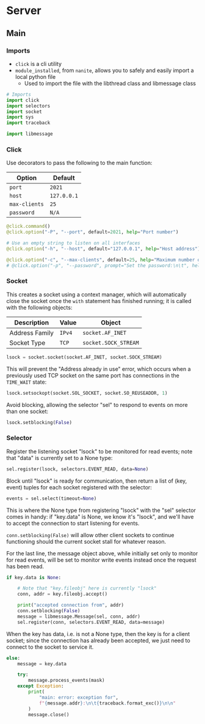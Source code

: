 #+property: header-args -n -r -l "[{(<%s>)}]" :tangle-mode (identity 0444) :noweb yes :mkdirp yes
* Server

** Main

*** Imports

- =click= is a cli utility
- =module_installed=, from =nanite=, allows you to safely and easily import a local python file
    - Used to import the file with the libthread class and libmessage class

#+name: imports
#+begin_src python
# Imports
import click
import selectors
import socket
import sys
import traceback

import libmessage
#+end_src

*** Click

Use decorators to pass the following to the main function:

| Option        | Default     |
|---------------+-------------|
| =port=        | =2021=      |
| =host=        | =127.0.0.1= |
| =max-clients= | =25=        |
| =password=    | =N/A=       |

#+name: click
#+begin_src python
@click.command()
@click.option("-P", "--port", default=2021, help="Port number")

# Use an empty string to listen on all interfaces
@click.option("-h", "--host", default="127.0.0.1", help="Host address")

@click.option("-c", "--max-clients", default=25, help="Maximum number of clients")
# @click.option("-p", "--password", prompt="Set the password:\n\t", help="Server password", required = True)
#+end_src

*** Socket

This creates a socket using a context manager, which will automatically close the socket once the =with=
statement has finished running; it is called with the following objects:

| Description    | Value  | Object               |
|----------------+--------+----------------------|
| Address Family | =IPv4= | =socket.AF_INET=     |
| Socket Type    | =TCP=  | =socket.SOCK_STREAM= |

#+name: initialize-socket
#+begin_src python
lsock = socket.socket(socket.AF_INET, socket.SOCK_STREAM)
#+end_src

This will prevent the "Address already in use" error, which occurs when a previously used TCP socket on the same port
has connections in the =TIME_WAIT= state:

#+name: setsockopt
#+begin_src python
lsock.setsockopt(socket.SOL_SOCKET, socket.SO_REUSEADDR, 1)
#+end_src

Avoid blocking, allowing the selector "sel" to respond to events on more than one socket:

#+name: dont-block-lsock
#+begin_src python
lsock.setblocking(False)
#+end_src

*** Selector

Register the listening socket "lsock" to be monitored for read events; note that "data" is currently set to a None type:

#+name: register-lsock
#+begin_src python
sel.register(lsock, selectors.EVENT_READ, data=None)
#+end_src

Block until "lsock" is ready for communication, then return a list of (key, event) tuples for each socket registered with 
the selector:

#+name: block-lsock-return-key-event
#+begin_src python
events = sel.select(timeout=None)
#+end_src

This is where the None type from registering "lsock" with the "sel" selector comes in handy: if "key.data" is None,
we know it's "lsock", and we'll have to accept the connection to start listening for events.

=conn.setblocking(False)= will allow other client sockets to continue functioning should the current socket stall
for whatever reason.

For the last line, the message object above, while initially set only to monitor for read events,
will be set to monitor write events instead once the request has been read.

#+name: if-data-none
#+begin_src python
if key.data is None:
    
    # Note that "key.fileobj" here is currently "lsock"
    conn, addr = key.fileobj.accept()

    print("accepted connection from", addr)
    conn.setblocking(False)
    message = libmessage.Message(sel, conn, addr)
    sel.register(conn, selectors.EVENT_READ, data=message)
#+end_src

When the key has data, i.e. is not a None type, then the key is for a client socket;
since the connection has already been accepted, we just need to connect to the socket to service it.

#+name: if-data-none-else
#+begin_src python
else:
    message = key.data

    try:
        message.process_events(mask)
    except Exception:
        print(
            "main: error: exception for",
            f"{message.addr}:\n\t{traceback.format_exc()}\n\n"
        )
        message.close()
#+end_src
